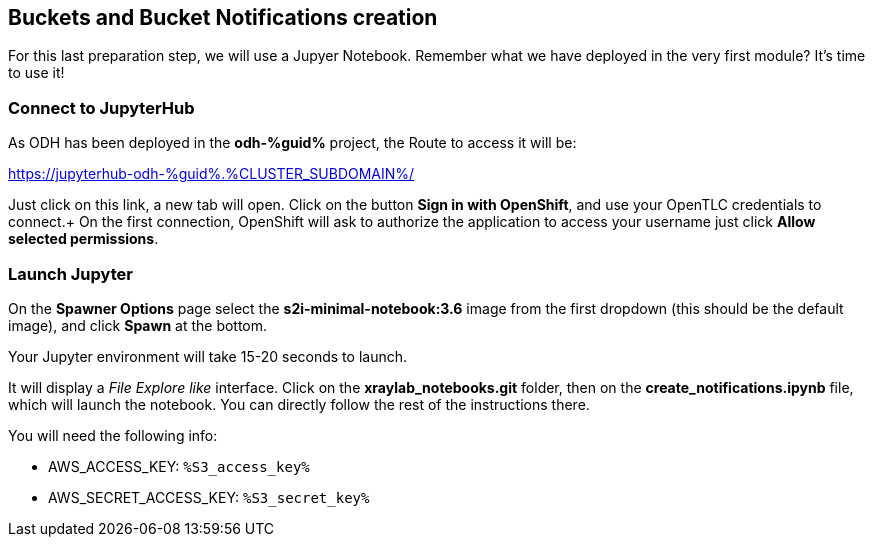 :GUID: %guid%
:OCP_USERNAME: %ocp_username%
:markup-in-source: verbatim,attributes,quotes
:CLUSTER_SUBDOMAIN: %CLUSTER_SUBDOMAIN%
:ACCESS_KEY: %S3_access_key%
:SECRET_KEY: %S3_secret_key%

== Buckets and Bucket Notifications creation

For this last preparation step, we will use a Jupyer Notebook. Remember what we have deployed in the very first module? It's time to use it!

=== Connect to JupyterHub

As ODH has been deployed in the *odh-{GUID}* project, the Route to access it will be: +

https://jupyterhub-odh-{GUID}.{CLUSTER_SUBDOMAIN}/[https://jupyterhub-odh-{GUID}.{CLUSTER_SUBDOMAIN}/,window=_blank]

Just click on this link, a new tab will open. Click on the button *Sign in with OpenShift*, and use your OpenTLC credentials to connect.+
On the first connection, OpenShift will ask to authorize the application to access your username just click *Allow selected permissions*.

=== Launch Jupyter

On the *Spawner Options* page select the *s2i-minimal-notebook:3.6* image from the first dropdown (this should be the default image), and click *Spawn* at the bottom.

Your Jupyter environment will take 15-20 seconds to launch.

It will display a _File Explore like_ interface. Click on the *xraylab_notebooks.git* folder, then on the *create_notifications.ipynb* file, which will launch the notebook. You can directly follow the rest of the instructions there.

You will need the following info:

* AWS_ACCESS_KEY: `{ACCESS_KEY}`
* AWS_SECRET_ACCESS_KEY: `{SECRET_KEY}`

